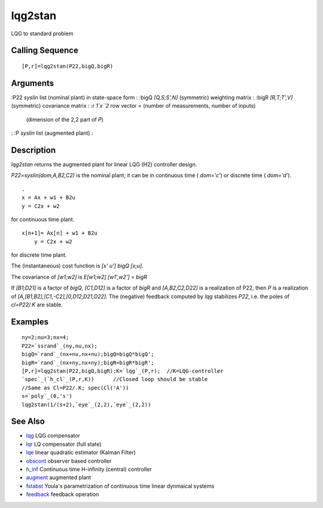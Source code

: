 


lqg2stan
========

LQG to standard problem



Calling Sequence
~~~~~~~~~~~~~~~~


::

    [P,r]=lqg2stan(P22,bigQ,bigR)




Arguments
~~~~~~~~~

:P22 `syslin` list (nominal plant) in state-space form
: :bigQ `[Q,S;S',N]` (symmetric) weighting matrix
: :bigR `[R,T;T',V]` (symmetric) covariance matrix
: :r `1`x `2` row vector = (number of measurements, number of inputs)
  (dimension of the 2,2 part of `P`)
: :P `syslin` list (augmented plant)
:



Description
~~~~~~~~~~~

`lqg2stan` returns the augmented plant for linear LQG (H2) controller
design.

`P22=syslin(dom,A,B2,C2)` is the nominal plant; it can be in
continuous time ( `dom='c'`) or discrete time ( `dom='d'`).


::

    . 
    x = Ax + w1 + B2u
    y = C2x + w2


for continuous time plant.


::

    x[n+1]= Ax[n] + w1 + B2u
        y = C2x + w2


for discrete time plant.

The (instantaneous) cost function is `[x' u'] bigQ [x;u]`.

The covariance of `[w1;w2]` is `E[w1;w2] [w1',w2'] = bigR`

If `[B1;D21]` is a factor of `bigQ`, `[C1,D12]` is a factor of `bigR`
and `[A,B2,C2,D22]` is a realization of P22, then `P` is a realization
of `[A,[B1,B2],[C1,-C2],[0,D12;D21,D22]`. The (negative) feedback
computed by `lqg` stabilizes `P22`, i.e. the poles of `cl=P22/.K` are
stable.



Examples
~~~~~~~~


::

    ny=2;nu=3;nx=4;
    P22=`ssrand`_(ny,nu,nx);
    bigQ=`rand`_(nx+nu,nx+nu);bigQ=bigQ*bigQ';
    bigR=`rand`_(nx+ny,nx+ny);bigR=bigR*bigR';
    [P,r]=lqg2stan(P22,bigQ,bigR);K=`lqg`_(P,r);  //K=LQG-controller
    `spec`_(`h_cl`_(P,r,K))      //Closed loop should be stable
    //Same as Cl=P22/.K; spec(Cl('A'))
    s=`poly`_(0,'s')
    lqg2stan(1/(s+2),`eye`_(2,2),`eye`_(2,2))




See Also
~~~~~~~~


+ `lqg`_ LQG compensator
+ `lqr`_ LQ compensator (full state)
+ `lqe`_ linear quadratic estimator (Kalman Filter)
+ `obscont`_ observer based controller
+ `h_inf`_ Continuous time H-infinity (central) controller
+ `augment`_ augmented plant
+ `fstabst`_ Youla's parametrization of continuous time linear
  dynmaical systems
+ `feedback`_ feedback operation


.. _obscont: obscont.html
.. _fstabst: fstabst.html
.. _lqg: lqg.html
.. _augment: augment.html
.. _lqe: lqe.html
.. _lqr: lqr.html
.. _feedback: feedback.html
.. _h_inf: h_inf.html


